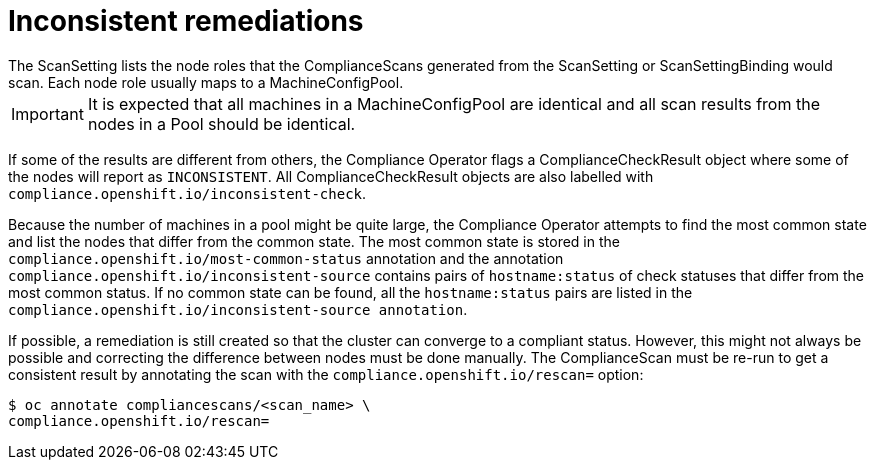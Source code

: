 // Module included in the following assemblies:
//
// * security/compliance_operator/compliance-operator-remediation.adoc

[id="compliance-inconsistent_{context}"]
= Inconsistent remediations
The ScanSetting lists the node roles that the ComplianceScans generated from the ScanSetting or ScanSettingBinding would scan. Each node role usually maps to a MachineConfigPool.

[IMPORTANT]
====
It is expected that all machines in a MachineConfigPool are identical and all scan results from the nodes in a Pool should be identical.
====

If some of the results are different from others, the Compliance Operator flags a ComplianceCheckResult object where some of the nodes will report as `INCONSISTENT`. All ComplianceCheckResult objects are also labelled with `compliance.openshift.io/inconsistent-check`.

Because the number of machines in a pool might be quite large, the Compliance Operator attempts to find the most common state and list the nodes that differ from the common state. The most common state is stored in the `compliance.openshift.io/most-common-status` annotation and the annotation `compliance.openshift.io/inconsistent-source` contains pairs of `hostname:status` of check statuses that differ from the most common status. If no common state can be found, all the `hostname:status` pairs are listed in the `compliance.openshift.io/inconsistent-source annotation`.

If possible, a remediation is still created so that the cluster can converge to a compliant status. However, this might not always be possible and correcting the difference between nodes must be done manually. The ComplianceScan must be re-run to get a consistent result by annotating the scan with the `compliance.openshift.io/rescan=` option:

[source,terminal]
----
$ oc annotate compliancescans/<scan_name> \
compliance.openshift.io/rescan=
----
